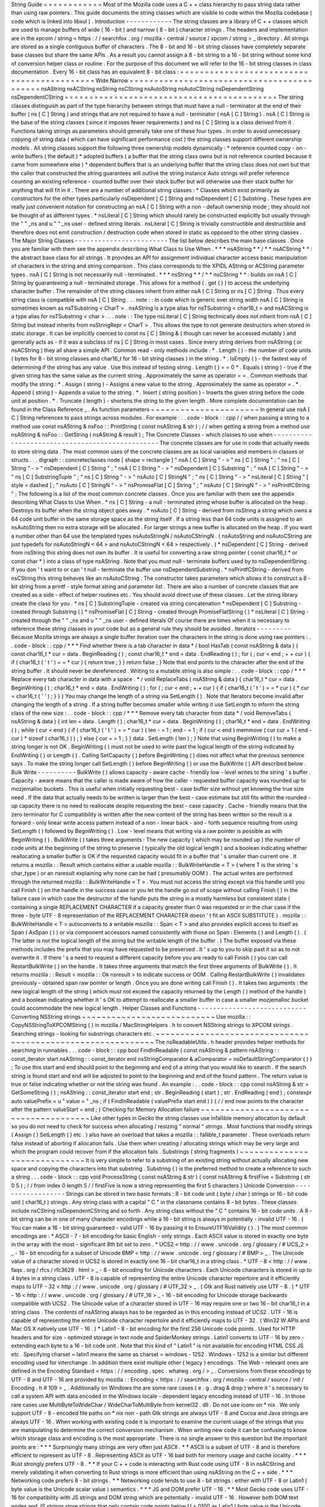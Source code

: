 String
Guide
=
=
=
=
=
=
=
=
=
=
=
=
Most
of
the
Mozilla
code
uses
a
C
+
+
class
hierarchy
to
pass
string
data
rather
than
using
raw
pointers
.
This
guide
documents
the
string
classes
which
are
visible
to
code
within
the
Mozilla
codebase
(
code
which
is
linked
into
libxul
)
.
Introduction
-
-
-
-
-
-
-
-
-
-
-
-
The
string
classes
are
a
library
of
C
+
+
classes
which
are
used
to
manage
buffers
of
wide
(
16
-
bit
)
and
narrow
(
8
-
bit
)
character
strings
.
The
headers
and
implementation
are
in
the
xpcom
/
string
<
https
:
/
/
searchfox
.
org
/
mozilla
-
central
/
source
/
xpcom
/
string
>
_
directory
.
All
strings
are
stored
as
a
single
contiguous
buffer
of
characters
.
The
8
-
bit
and
16
-
bit
string
classes
have
completely
separate
base
classes
but
share
the
same
APIs
.
As
a
result
you
cannot
assign
a
8
-
bit
string
to
a
16
-
bit
string
without
some
kind
of
conversion
helper
class
or
routine
.
For
the
purpose
of
this
document
we
will
refer
to
the
16
-
bit
string
classes
in
class
documentation
.
Every
16
-
bit
class
has
an
equivalent
8
-
bit
class
:
=
=
=
=
=
=
=
=
=
=
=
=
=
=
=
=
=
=
=
=
=
=
=
=
=
=
=
=
=
=
=
=
=
=
=
=
=
=
=
=
=
=
=
Wide
Narrow
=
=
=
=
=
=
=
=
=
=
=
=
=
=
=
=
=
=
=
=
=
=
=
=
=
=
=
=
=
=
=
=
=
=
=
=
=
=
=
=
=
=
=
nsAString
nsACString
nsString
nsCString
nsAutoString
nsAutoCString
nsDependentString
nsDependentCString
=
=
=
=
=
=
=
=
=
=
=
=
=
=
=
=
=
=
=
=
=
=
=
=
=
=
=
=
=
=
=
=
=
=
=
=
=
=
=
=
=
=
=
The
string
classes
distinguish
as
part
of
the
type
hierarchy
between
strings
that
must
have
a
null
-
terminator
at
the
end
of
their
buffer
(
ns
[
C
]
String
)
and
strings
that
are
not
required
to
have
a
null
-
terminator
(
nsA
[
C
]
String
)
.
nsA
[
C
]
String
is
the
base
of
the
string
classes
(
since
it
imposes
fewer
requirements
)
and
ns
[
C
]
String
is
a
class
derived
from
it
.
Functions
taking
strings
as
parameters
should
generally
take
one
of
these
four
types
.
In
order
to
avoid
unnecessary
copying
of
string
data
(
which
can
have
significant
performance
cost
)
the
string
classes
support
different
ownership
models
.
All
string
classes
support
the
following
three
ownership
models
dynamically
:
*
reference
counted
copy
-
on
-
write
buffers
(
the
default
)
*
adopted
buffers
(
a
buffer
that
the
string
class
owns
but
is
not
reference
counted
because
it
came
from
somewhere
else
)
*
dependent
buffers
that
is
an
underlying
buffer
that
the
string
class
does
not
own
but
that
the
caller
that
constructed
the
string
guarantees
will
outlive
the
string
instance
Auto
strings
will
prefer
reference
counting
an
existing
reference
-
counted
buffer
over
their
stack
buffer
but
will
otherwise
use
their
stack
buffer
for
anything
that
will
fit
in
it
.
There
are
a
number
of
additional
string
classes
:
*
Classes
which
exist
primarily
as
constructors
for
the
other
types
particularly
nsDependent
[
C
]
String
and
nsDependent
[
C
]
Substring
.
These
types
are
really
just
convenient
notation
for
constructing
an
nsA
[
C
]
String
with
a
non
-
default
ownership
mode
;
they
should
not
be
thought
of
as
different
types
.
*
nsLiteral
[
C
]
String
which
should
rarely
be
constructed
explicitly
but
usually
through
the
"
"
_ns
and
u
"
"
_ns
user
-
defined
string
literals
.
nsLiteral
[
C
]
String
is
trivially
constructible
and
destructible
and
therefore
does
not
emit
construction
/
destruction
code
when
stored
in
static
as
opposed
to
the
other
string
classes
.
The
Major
String
Classes
-
-
-
-
-
-
-
-
-
-
-
-
-
-
-
-
-
-
-
-
-
-
-
-
The
list
below
describes
the
main
base
classes
.
Once
you
are
familiar
with
them
see
the
appendix
describing
What
Class
to
Use
When
.
*
*
*
nsAString
*
*
/
*
*
nsACString
*
*
:
the
abstract
base
class
for
all
strings
.
It
provides
an
API
for
assignment
individual
character
access
basic
manipulation
of
characters
in
the
string
and
string
comparison
.
This
class
corresponds
to
the
XPIDL
AString
or
ACString
parameter
types
.
nsA
[
C
]
String
is
not
necessarily
null
-
terminated
.
*
*
*
nsString
*
*
/
*
*
nsCString
*
*
:
builds
on
nsA
[
C
]
String
by
guaranteeing
a
null
-
terminated
storage
.
This
allows
for
a
method
(
.
get
(
)
)
to
access
the
underlying
character
buffer
.
The
remainder
of
the
string
classes
inherit
from
either
nsA
[
C
]
String
or
ns
[
C
]
String
.
Thus
every
string
class
is
compatible
with
nsA
[
C
]
String
.
.
.
note
:
:
In
code
which
is
generic
over
string
width
nsA
[
C
]
String
is
sometimes
known
as
nsTSubstring
<
CharT
>
.
nsAString
is
a
type
alias
for
nsTSubstring
<
char16_t
>
and
nsACString
is
a
type
alias
for
nsTSubstring
<
char
>
.
.
.
note
:
:
The
type
nsLiteral
[
C
]
String
technically
does
not
inherit
from
nsA
[
C
]
String
but
instead
inherits
from
nsStringRepr
<
CharT
>
.
This
allows
the
type
to
not
generate
destructors
when
stored
in
static
storage
.
It
can
be
implicitly
coerced
to
const
ns
[
C
]
String
&
(
though
can
never
be
accessed
mutably
)
and
generally
acts
as
-
if
it
was
a
subclass
of
ns
[
C
]
String
in
most
cases
.
Since
every
string
derives
from
nsAString
(
or
nsACString
)
they
all
share
a
simple
API
.
Common
read
-
only
methods
include
:
*
.
Length
(
)
-
the
number
of
code
units
(
bytes
for
8
-
bit
string
classes
and
char16_t
for
16
-
bit
string
classes
)
in
the
string
.
*
.
IsEmpty
(
)
-
the
fastest
way
of
determining
if
the
string
has
any
value
.
Use
this
instead
of
testing
string
.
Length
(
)
=
=
0
*
.
Equals
(
string
)
-
true
if
the
given
string
has
the
same
value
as
the
current
string
.
Approximately
the
same
as
operator
=
=
.
Common
methods
that
modify
the
string
:
*
.
Assign
(
string
)
-
Assigns
a
new
value
to
the
string
.
Approximately
the
same
as
operator
=
.
*
.
Append
(
string
)
-
Appends
a
value
to
the
string
.
*
.
Insert
(
string
position
)
-
Inserts
the
given
string
before
the
code
unit
at
position
.
*
.
Truncate
(
length
)
-
shortens
the
string
to
the
given
length
.
More
complete
documentation
can
be
found
in
the
Class
Reference
_
.
As
function
parameters
~
~
~
~
~
~
~
~
~
~
~
~
~
~
~
~
~
~
~
~
~
~
In
general
use
nsA
[
C
]
String
references
to
pass
strings
across
modules
.
For
example
:
.
.
code
-
block
:
:
cpp
/
/
when
passing
a
string
to
a
method
use
const
nsAString
&
nsFoo
:
:
PrintString
(
const
nsAString
&
str
)
;
/
/
when
getting
a
string
from
a
method
use
nsAString
&
nsFoo
:
:
GetString
(
nsAString
&
result
)
;
The
Concrete
Classes
-
which
classes
to
use
when
-
-
-
-
-
-
-
-
-
-
-
-
-
-
-
-
-
-
-
-
-
-
-
-
-
-
-
-
-
-
-
-
-
-
-
-
-
-
-
-
-
-
-
-
-
-
-
-
The
concrete
classes
are
for
use
in
code
that
actually
needs
to
store
string
data
.
The
most
common
uses
of
the
concrete
classes
are
as
local
variables
and
members
in
classes
or
structs
.
.
.
digraph
:
:
concreteclasses
node
[
shape
=
rectangle
]
"
nsA
[
C
]
String
"
-
>
"
ns
[
C
]
String
"
;
"
ns
[
C
]
String
"
-
>
"
nsDependent
[
C
]
String
"
;
"
nsA
[
C
]
String
"
-
>
"
nsDependent
[
C
]
Substring
"
;
"
nsA
[
C
]
String
"
-
>
"
ns
[
C
]
SubstringTuple
"
;
"
ns
[
C
]
String
"
-
>
"
nsAuto
[
C
]
StringN
"
;
"
ns
[
C
]
String
"
-
>
"
nsLiteral
[
C
]
String
"
[
style
=
dashed
]
;
"
nsAuto
[
C
]
StringN
"
-
>
"
nsPromiseFlat
[
C
]
String
"
;
"
nsAuto
[
C
]
StringN
"
-
>
"
nsPrintfCString
"
;
The
following
is
a
list
of
the
most
common
concrete
classes
.
Once
you
are
familiar
with
them
see
the
appendix
describing
What
Class
to
Use
When
.
*
ns
[
C
]
String
-
a
null
-
terminated
string
whose
buffer
is
allocated
on
the
heap
.
Destroys
its
buffer
when
the
string
object
goes
away
.
*
nsAuto
[
C
]
String
-
derived
from
nsString
a
string
which
owns
a
64
code
unit
buffer
in
the
same
storage
space
as
the
string
itself
.
If
a
string
less
than
64
code
units
is
assigned
to
an
nsAutoString
then
no
extra
storage
will
be
allocated
.
For
larger
strings
a
new
buffer
is
allocated
on
the
heap
.
If
you
want
a
number
other
than
64
use
the
templated
types
nsAutoStringN
/
nsAutoCStringN
.
(
nsAutoString
and
nsAutoCString
are
just
typedefs
for
nsAutoStringN
<
64
>
and
nsAutoCStringN
<
64
>
respectively
.
)
*
nsDependent
[
C
]
String
-
derived
from
nsString
this
string
does
not
own
its
buffer
.
It
is
useful
for
converting
a
raw
string
pointer
(
const
char16_t
*
or
const
char
*
)
into
a
class
of
type
nsAString
.
Note
that
you
must
null
-
terminate
buffers
used
by
to
nsDependentString
.
If
you
don
'
t
want
to
or
can
'
t
null
-
terminate
the
buffer
use
nsDependentSubstring
.
*
nsPrintfCString
-
derived
from
nsCString
this
string
behaves
like
an
nsAutoCString
.
The
constructor
takes
parameters
which
allows
it
to
construct
a
8
-
bit
string
from
a
printf
-
style
format
string
and
parameter
list
.
There
are
also
a
number
of
concrete
classes
that
are
created
as
a
side
-
effect
of
helper
routines
etc
.
You
should
avoid
direct
use
of
these
classes
.
Let
the
string
library
create
the
class
for
you
.
*
ns
[
C
]
SubstringTuple
-
created
via
string
concatenation
*
nsDependent
[
C
]
Substring
-
created
through
Substring
(
)
*
nsPromiseFlat
[
C
]
String
-
created
through
PromiseFlatString
(
)
*
nsLiteral
[
C
]
String
-
created
through
the
"
"
_ns
and
u
"
"
_ns
user
-
defined
literals
Of
course
there
are
times
when
it
is
necessary
to
reference
these
string
classes
in
your
code
but
as
a
general
rule
they
should
be
avoided
.
Iterators
-
-
-
-
-
-
-
-
-
Because
Mozilla
strings
are
always
a
single
buffer
iteration
over
the
characters
in
the
string
is
done
using
raw
pointers
:
.
.
code
-
block
:
:
cpp
/
*
*
*
Find
whether
there
is
a
tab
character
in
data
*
/
bool
HasTab
(
const
nsAString
&
data
)
{
const
char16_t
*
cur
=
data
.
BeginReading
(
)
;
const
char16_t
*
end
=
data
.
EndReading
(
)
;
for
(
;
cur
<
end
;
+
+
cur
)
{
if
(
char16_t
(
'
\
t
'
)
=
=
*
cur
)
{
return
true
;
}
}
return
false
;
}
Note
that
end
points
to
the
character
after
the
end
of
the
string
buffer
.
It
should
never
be
dereferenced
.
Writing
to
a
mutable
string
is
also
simple
:
.
.
code
-
block
:
:
cpp
/
*
*
*
Replace
every
tab
character
in
data
with
a
space
.
*
/
void
ReplaceTabs
(
nsAString
&
data
)
{
char16_t
*
cur
=
data
.
BeginWriting
(
)
;
char16_t
*
end
=
data
.
EndWriting
(
)
;
for
(
;
cur
<
end
;
+
+
cur
)
{
if
(
char16_t
(
'
\
t
'
)
=
=
*
cur
)
{
*
cur
=
char16_t
(
'
'
)
;
}
}
}
You
may
change
the
length
of
a
string
via
SetLength
(
)
.
Note
that
Iterators
become
invalid
after
changing
the
length
of
a
string
.
If
a
string
buffer
becomes
smaller
while
writing
it
use
SetLength
to
inform
the
string
class
of
the
new
size
:
.
.
code
-
block
:
:
cpp
/
*
*
*
Remove
every
tab
character
from
data
*
/
void
RemoveTabs
(
nsAString
&
data
)
{
int
len
=
data
.
Length
(
)
;
char16_t
*
cur
=
data
.
BeginWriting
(
)
;
char16_t
*
end
=
data
.
EndWriting
(
)
;
while
(
cur
<
end
)
{
if
(
char16_t
(
'
\
t
'
)
=
=
*
cur
)
{
len
-
=
1
;
end
-
=
1
;
if
(
cur
<
end
)
memmove
(
cur
cur
+
1
(
end
-
cur
)
*
sizeof
(
char16_t
)
)
;
}
else
{
cur
+
=
1
;
}
}
data
.
SetLength
(
len
)
;
}
Note
that
using
BeginWriting
(
)
to
make
a
string
longer
is
not
OK
.
BeginWriting
(
)
must
not
be
used
to
write
past
the
logical
length
of
the
string
indicated
by
EndWriting
(
)
or
Length
(
)
.
Calling
SetCapacity
(
)
before
BeginWriting
(
)
does
not
affect
what
the
previous
sentence
says
.
To
make
the
string
longer
call
SetLength
(
)
before
BeginWriting
(
)
or
use
the
BulkWrite
(
)
API
described
below
.
Bulk
Write
-
-
-
-
-
-
-
-
-
-
BulkWrite
(
)
allows
capacity
-
aware
cache
-
friendly
low
-
level
writes
to
the
string
'
s
buffer
.
Capacity
-
aware
means
that
the
caller
is
made
aware
of
how
the
caller
-
requested
buffer
capacity
was
rounded
up
to
mozjemalloc
buckets
.
This
is
useful
when
initially
requesting
best
-
case
buffer
size
without
yet
knowing
the
true
size
need
.
If
the
data
that
actually
needs
to
be
written
is
larger
than
the
best
-
case
estimate
but
still
fits
within
the
rounded
-
up
capacity
there
is
no
need
to
reallocate
despite
requesting
the
best
-
case
capacity
.
Cache
-
friendly
means
that
the
zero
terminator
for
C
compatibility
is
written
after
the
new
content
of
the
string
has
been
written
so
the
result
is
a
forward
-
only
linear
write
access
pattern
instead
of
a
non
-
linear
back
-
and
-
forth
sequence
resulting
from
using
SetLength
(
)
followed
by
BeginWriting
(
)
.
Low
-
level
means
that
writing
via
a
raw
pointer
is
possible
as
with
BeginWriting
(
)
.
BulkWrite
(
)
takes
three
arguments
:
The
new
capacity
(
which
may
be
rounded
up
)
the
number
of
code
units
at
the
beginning
of
the
string
to
preserve
(
typically
the
old
logical
length
)
and
a
boolean
indicating
whether
reallocating
a
smaller
buffer
is
OK
if
the
requested
capacity
would
fit
in
a
buffer
that
'
s
smaller
than
current
one
.
It
returns
a
mozilla
:
:
Result
which
contains
either
a
usable
mozilla
:
:
BulkWriteHandle
<
T
>
(
where
T
is
the
string
'
s
char_type
)
or
an
nsresult
explaining
why
none
can
be
had
(
presumably
OOM
)
.
The
actual
writes
are
performed
through
the
returned
mozilla
:
:
BulkWriteHandle
<
T
>
.
You
must
not
access
the
string
except
via
this
handle
until
you
call
Finish
(
)
on
the
handle
in
the
success
case
or
you
let
the
handle
go
out
of
scope
without
calling
Finish
(
)
in
the
failure
case
in
which
case
the
destructor
of
the
handle
puts
the
string
in
a
mostly
harmless
but
consistent
state
(
containing
a
single
REPLACEMENT
CHARACTER
if
a
capacity
greater
than
0
was
requested
or
in
the
char
case
if
the
three
-
byte
UTF
-
8
representation
of
the
REPLACEMENT
CHARACTER
doesn
'
t
fit
an
ASCII
SUBSTITUTE
)
.
mozilla
:
:
BulkWriteHandle
<
T
>
autoconverts
to
a
writable
mozilla
:
:
Span
<
T
>
and
also
provides
explicit
access
to
itself
as
Span
(
AsSpan
(
)
)
or
via
component
accessors
named
consistently
with
those
on
Span
:
Elements
(
)
and
Length
(
)
.
(
The
latter
is
not
the
logical
length
of
the
string
but
the
writable
length
of
the
buffer
.
)
The
buffer
exposed
via
these
methods
includes
the
prefix
that
you
may
have
requested
to
be
preserved
.
It
'
s
up
to
you
to
skip
past
it
so
as
to
not
overwrite
it
.
If
there
'
s
a
need
to
request
a
different
capacity
before
you
are
ready
to
call
Finish
(
)
you
can
call
RestartBulkWrite
(
)
on
the
handle
.
It
takes
three
arguments
that
match
the
first
three
arguments
of
BulkWrite
(
)
.
It
returns
mozilla
:
:
Result
<
mozilla
:
:
Ok
nsresult
>
to
indicate
success
or
OOM
.
Calling
RestartBulkWrite
(
)
invalidates
previously
-
obtained
span
raw
pointer
or
length
.
Once
you
are
done
writing
call
Finish
(
)
.
It
takes
two
arguments
:
the
new
logical
length
of
the
string
(
which
must
not
exceed
the
capacity
returned
by
the
Length
(
)
method
of
the
handle
)
and
a
boolean
indicating
whether
it
'
s
OK
to
attempt
to
reallocate
a
smaller
buffer
in
case
a
smaller
mozjemalloc
bucket
could
accommodate
the
new
logical
length
.
Helper
Classes
and
Functions
-
-
-
-
-
-
-
-
-
-
-
-
-
-
-
-
-
-
-
-
-
-
-
-
-
-
-
-
Converting
NSString
strings
~
~
~
~
~
~
~
~
~
~
~
~
~
~
~
~
~
~
~
~
~
~
~
~
~
~
~
Use
mozilla
:
:
CopyNSStringToXPCOMString
(
)
in
mozilla
/
MacStringHelpers
.
h
to
convert
NSString
strings
to
XPCOM
strings
.
Searching
strings
-
looking
for
substrings
characters
etc
.
~
~
~
~
~
~
~
~
~
~
~
~
~
~
~
~
~
~
~
~
~
~
~
~
~
~
~
~
~
~
~
~
~
~
~
~
~
~
~
~
~
~
~
~
~
~
~
~
~
~
~
~
~
~
~
~
~
~
~
~
The
nsReadableUtils
.
h
header
provides
helper
methods
for
searching
in
runnables
.
.
.
code
-
block
:
:
cpp
bool
FindInReadable
(
const
nsAString
&
pattern
nsAString
:
:
const_iterator
start
nsAString
:
:
const_iterator
end
nsStringComparator
&
aComparator
=
nsDefaultStringComparator
(
)
)
;
To
use
this
start
and
end
should
point
to
the
beginning
and
end
of
a
string
that
you
would
like
to
search
.
If
the
search
string
is
found
start
and
end
will
be
adjusted
to
point
to
the
beginning
and
end
of
the
found
pattern
.
The
return
value
is
true
or
false
indicating
whether
or
not
the
string
was
found
.
An
example
:
.
.
code
-
block
:
:
cpp
const
nsAString
&
str
=
GetSomeString
(
)
;
nsAString
:
:
const_iterator
start
end
;
str
.
BeginReading
(
start
)
;
str
.
EndReading
(
end
)
;
constexpr
auto
valuePrefix
=
u
"
value
=
"
_ns
;
if
(
FindInReadable
(
valuePrefix
start
end
)
)
{
/
/
end
now
points
to
the
character
after
the
pattern
valueStart
=
end
;
}
Checking
for
Memory
Allocation
failure
~
~
~
~
~
~
~
~
~
~
~
~
~
~
~
~
~
~
~
~
~
~
~
~
~
~
~
~
~
~
~
~
~
~
~
~
~
~
Like
other
types
in
Gecko
the
string
classes
use
infallible
memory
allocation
by
default
so
you
do
not
need
to
check
for
success
when
allocating
/
resizing
"
normal
"
strings
.
Most
functions
that
modify
strings
(
Assign
(
)
SetLength
(
)
etc
.
)
also
have
an
overload
that
takes
a
mozilla
:
:
fallible_t
parameter
.
These
overloads
return
false
instead
of
aborting
if
allocation
fails
.
Use
them
when
creating
/
allocating
strings
which
may
be
very
large
and
which
the
program
could
recover
from
if
the
allocation
fails
.
Substrings
(
string
fragments
)
~
~
~
~
~
~
~
~
~
~
~
~
~
~
~
~
~
~
~
~
~
~
~
~
~
~
~
~
~
It
is
very
simple
to
refer
to
a
substring
of
an
existing
string
without
actually
allocating
new
space
and
copying
the
characters
into
that
substring
.
Substring
(
)
is
the
preferred
method
to
create
a
reference
to
such
a
string
.
.
.
code
-
block
:
:
cpp
void
ProcessString
(
const
nsAString
&
str
)
{
const
nsAString
&
firstFive
=
Substring
(
str
0
5
)
;
/
/
from
index
0
length
5
/
/
firstFive
is
now
a
string
representing
the
first
5
characters
}
Unicode
Conversion
-
-
-
-
-
-
-
-
-
-
-
-
-
-
-
-
-
-
Strings
can
be
stored
in
two
basic
formats
:
8
-
bit
code
unit
(
byte
/
char
)
strings
or
16
-
bit
code
unit
(
char16_t
)
strings
.
Any
string
class
with
a
capital
"
C
"
in
the
classname
contains
8
-
bit
bytes
.
These
classes
include
nsCString
nsDependentCString
and
so
forth
.
Any
string
class
without
the
"
C
"
contains
16
-
bit
code
units
.
A
8
-
bit
string
can
be
in
one
of
many
character
encodings
while
a
16
-
bit
string
is
always
in
potentially
-
invalid
UTF
-
16
.
(
You
can
make
a
16
-
bit
string
guaranteed
-
valid
UTF
-
16
by
passing
it
to
EnsureUTF16Validity
(
)
.
)
The
most
common
encodings
are
:
*
ASCII
-
7
-
bit
encoding
for
basic
English
-
only
strings
.
Each
ASCII
value
is
stored
in
exactly
one
byte
in
the
array
with
the
most
-
significant
8th
bit
set
to
zero
.
*
UCS2
<
http
:
/
/
www
.
unicode
.
org
/
glossary
/
#
UCS_2
>
_
-
16
-
bit
encoding
for
a
subset
of
Unicode
BMP
<
http
:
/
/
www
.
unicode
.
org
/
glossary
/
#
BMP
>
_
.
The
Unicode
value
of
a
character
stored
in
UCS2
is
stored
in
exactly
one
16
-
bit
char16_t
in
a
string
class
.
*
UTF
-
8
<
http
:
/
/
www
.
faqs
.
org
/
rfcs
/
rfc3629
.
html
>
_
-
8
-
bit
encoding
for
Unicode
characters
.
Each
Unicode
characters
is
stored
in
up
to
4
bytes
in
a
string
class
.
UTF
-
8
is
capable
of
representing
the
entire
Unicode
character
repertoire
and
it
efficiently
maps
to
UTF
-
32
<
http
:
/
/
www
.
unicode
.
org
/
glossary
/
#
UTF_32
>
_
.
(
Gtk
and
Rust
natively
use
UTF
-
8
.
)
*
UTF
-
16
<
http
:
/
/
www
.
unicode
.
org
/
glossary
/
#
UTF_16
>
_
-
16
-
bit
encoding
for
Unicode
storage
backwards
compatible
with
UCS2
.
The
Unicode
value
of
a
character
stored
in
UTF
-
16
may
require
one
or
two
16
-
bit
char16_t
in
a
string
class
.
The
contents
of
nsAString
always
has
to
be
regarded
as
in
this
encoding
instead
of
UCS2
.
UTF
-
16
is
capable
of
representing
the
entire
Unicode
character
repertoire
and
it
efficiently
maps
to
UTF
-
32
.
(
Win32
W
APIs
and
Mac
OS
X
natively
use
UTF
-
16
.
)
*
Latin1
-
8
-
bit
encoding
for
the
first
256
Unicode
code
points
.
Used
for
HTTP
headers
and
for
size
-
optimized
storage
in
text
node
and
SpiderMonkey
strings
.
Latin1
converts
to
UTF
-
16
by
zero
-
extending
each
byte
to
a
16
-
bit
code
unit
.
Note
that
this
kind
of
"
Latin1
"
is
not
available
for
encoding
HTML
CSS
JS
etc
.
Specifying
charset
=
latin1
means
the
same
as
charset
=
windows
-
1252
.
Windows
-
1252
is
a
similar
but
different
encoding
used
for
interchange
.
In
addition
there
exist
multiple
other
(
legacy
)
encodings
.
The
Web
-
relevant
ones
are
defined
in
the
Encoding
Standard
<
https
:
/
/
encoding
.
spec
.
whatwg
.
org
/
>
_
.
Conversions
from
these
encodings
to
UTF
-
8
and
UTF
-
16
are
provided
by
mozilla
:
:
Encoding
<
https
:
/
/
searchfox
.
org
/
mozilla
-
central
/
source
/
intl
/
Encoding
.
h
#
109
>
_
.
Additionally
on
Windows
the
are
some
rare
cases
(
e
.
g
.
drag
&
drop
)
where
it
'
s
necessary
to
call
a
system
API
with
data
encoded
in
the
Windows
locale
-
dependent
legacy
encoding
instead
of
UTF
-
16
.
In
those
rare
cases
use
MultiByteToWideChar
/
WideCharToMultiByte
from
kernel32
.
dll
.
Do
not
use
iconv
on
\
*
nix
.
We
only
support
UTF
-
8
-
encoded
file
paths
on
\
*
nix
non
-
path
Gtk
strings
are
always
UTF
-
8
and
Cocoa
and
Java
strings
are
always
UTF
-
16
.
When
working
with
existing
code
it
is
important
to
examine
the
current
usage
of
the
strings
that
you
are
manipulating
to
determine
the
correct
conversion
mechanism
.
When
writing
new
code
it
can
be
confusing
to
know
which
storage
class
and
encoding
is
the
most
appropriate
.
There
is
no
single
answer
to
this
question
but
the
important
points
are
:
*
*
*
Surprisingly
many
strings
are
very
often
just
ASCII
.
*
*
ASCII
is
a
subset
of
UTF
-
8
and
is
therefore
efficient
to
represent
as
UTF
-
8
.
Representing
ASCII
as
UTF
-
16
bad
both
for
memory
usage
and
cache
locality
.
*
*
*
Rust
strongly
prefers
UTF
-
8
.
*
*
If
your
C
+
+
code
is
interacting
with
Rust
code
using
UTF
-
8
in
nsACString
and
merely
validating
it
when
converting
to
Rust
strings
is
more
efficient
than
using
nsAString
on
the
C
+
+
side
.
*
*
*
Networking
code
prefers
8
-
bit
strings
.
*
*
Networking
code
tends
to
use
8
-
bit
strings
:
either
with
UTF
-
8
or
Latin1
(
byte
value
is
the
Unicode
scalar
value
)
semantics
.
*
*
*
JS
and
DOM
prefer
UTF
-
16
.
*
*
Most
Gecko
code
uses
UTF
-
16
for
compatibility
with
JS
strings
and
DOM
string
which
are
potentially
-
invalid
UTF
-
16
.
However
both
DOM
text
nodes
and
JS
strings
store
strings
that
only
contain
code
points
below
U
+
0100
as
Latin1
(
byte
value
is
the
Unicode
scalar
value
)
.
*
*
*
Windows
and
Cocoa
use
UTF
-
16
.
*
*
Windows
system
APIs
take
UTF
-
16
.
Cocoa
NSString
is
UTF
-
16
.
*
*
*
Gtk
uses
UTF
-
8
.
*
*
Gtk
APIs
take
UTF
-
8
for
non
-
file
paths
.
In
the
Gecko
case
we
support
only
UTF
-
8
file
paths
outside
Windows
so
all
Gtk
strings
are
UTF
-
8
for
our
purposes
though
file
paths
received
from
Gtk
may
not
be
valid
UTF
-
8
.
To
assist
with
ASCII
Latin1
UTF
-
8
and
UTF
-
16
conversions
there
are
some
helper
methods
and
classes
.
Some
of
these
classes
look
like
functions
because
they
are
most
often
used
as
temporary
objects
on
the
stack
.
Short
zero
-
terminated
ASCII
strings
~
~
~
~
~
~
~
~
~
~
~
~
~
~
~
~
~
~
~
~
~
~
~
~
~
~
~
~
~
~
~
~
~
~
~
If
you
have
a
short
zero
-
terminated
string
that
you
are
certain
is
always
ASCII
use
these
special
-
case
methods
instead
of
the
conversions
described
in
the
later
sections
.
*
If
you
are
assigning
an
ASCII
literal
to
an
nsACString
use
AssignLiteral
(
)
.
*
If
you
are
assigning
a
literal
to
an
nsAString
use
AssignLiteral
(
)
and
make
the
literal
a
u
"
"
literal
.
If
the
literal
has
to
be
a
"
"
literal
(
as
opposed
to
u
"
"
)
and
is
ASCII
still
use
AppendLiteral
(
)
but
be
aware
that
this
involves
a
run
-
time
inflation
.
*
If
you
are
assigning
a
zero
-
terminated
ASCII
string
that
'
s
not
a
literal
from
the
compiler
'
s
point
of
view
at
the
call
site
and
you
don
'
t
know
the
length
of
the
string
either
(
e
.
g
.
because
it
was
looked
up
from
an
array
of
literals
of
varying
lengths
)
use
AssignASCII
(
)
.
UTF
-
8
/
UTF
-
16
conversion
~
~
~
~
~
~
~
~
~
~
~
~
~
~
~
~
~
~
~
~
~
~
~
~
~
.
.
cpp
:
function
:
:
NS_ConvertUTF8toUTF16
(
const
nsACString
&
)
a
nsAutoString
subclass
that
converts
a
UTF
-
8
encoded
nsACString
or
const
char
*
to
a
16
-
bit
UTF
-
16
string
.
If
you
need
a
const
char16_t
*
buffer
you
can
use
the
.
get
(
)
method
.
For
example
:
.
.
code
-
block
:
:
cpp
/
*
signature
:
void
HandleUnicodeString
(
const
nsAString
&
str
)
;
*
/
object
-
>
HandleUnicodeString
(
NS_ConvertUTF8toUTF16
(
utf8String
)
)
;
/
*
signature
:
void
HandleUnicodeBuffer
(
const
char16_t
*
str
)
;
*
/
object
-
>
HandleUnicodeBuffer
(
NS_ConvertUTF8toUTF16
(
utf8String
)
.
get
(
)
)
;
.
.
cpp
:
function
:
:
NS_ConvertUTF16toUTF8
(
const
nsAString
&
)
a
nsAutoCString
which
converts
a
16
-
bit
UTF
-
16
string
(
nsAString
)
to
a
UTF
-
8
encoded
string
.
As
above
you
can
use
.
get
(
)
to
access
a
const
char
*
buffer
.
.
.
code
-
block
:
:
cpp
/
*
signature
:
void
HandleUTF8String
(
const
nsACString
&
str
)
;
*
/
object
-
>
HandleUTF8String
(
NS_ConvertUTF16toUTF8
(
utf16String
)
)
;
/
*
signature
:
void
HandleUTF8Buffer
(
const
char
*
str
)
;
*
/
object
-
>
HandleUTF8Buffer
(
NS_ConvertUTF16toUTF8
(
utf16String
)
.
get
(
)
)
;
.
.
cpp
:
function
:
:
CopyUTF8toUTF16
(
const
nsACString
&
nsAString
&
)
converts
and
copies
:
.
.
code
-
block
:
:
cpp
/
/
return
a
UTF
-
16
value
void
Foo
:
:
GetUnicodeValue
(
nsAString
&
result
)
{
CopyUTF8toUTF16
(
mLocalUTF8Value
result
)
;
}
.
.
cpp
:
function
:
:
AppendUTF8toUTF16
(
const
nsACString
&
nsAString
&
)
converts
and
appends
:
.
.
code
-
block
:
:
cpp
/
/
return
a
UTF
-
16
value
void
Foo
:
:
GetUnicodeValue
(
nsAString
&
result
)
{
result
.
AssignLiteral
(
"
prefix
:
"
)
;
AppendUTF8toUTF16
(
mLocalUTF8Value
result
)
;
}
.
.
cpp
:
function
:
:
CopyUTF16toUTF8
(
const
nsAString
&
nsACString
&
)
converts
and
copies
:
.
.
code
-
block
:
:
cpp
/
/
return
a
UTF
-
8
value
void
Foo
:
:
GetUTF8Value
(
nsACString
&
result
)
{
CopyUTF16toUTF8
(
mLocalUTF16Value
result
)
;
}
.
.
cpp
:
function
:
:
AppendUTF16toUTF8
(
const
nsAString
&
nsACString
&
)
converts
and
appends
:
.
.
code
-
block
:
:
cpp
/
/
return
a
UTF
-
8
value
void
Foo
:
:
GetUnicodeValue
(
nsACString
&
result
)
{
result
.
AssignLiteral
(
"
prefix
:
"
)
;
AppendUTF16toUTF8
(
mLocalUTF16Value
result
)
;
}
Latin1
/
UTF
-
16
Conversion
~
~
~
~
~
~
~
~
~
~
~
~
~
~
~
~
~
~
~
~
~
~
~
~
~
~
The
following
should
only
be
used
when
you
can
guarantee
that
the
original
string
is
ASCII
or
Latin1
(
in
the
sense
that
the
byte
value
is
the
Unicode
scalar
value
;
not
in
the
windows
-
1252
sense
)
.
These
helpers
are
very
similar
to
the
UTF
-
8
/
UTF
-
16
conversion
helpers
above
.
UTF
-
16
to
Latin1
converters
These
converters
are
*
*
very
dangerous
*
*
because
they
*
*
lose
information
*
*
during
the
conversion
process
.
You
should
*
*
avoid
UTF
-
16
to
Latin1
conversions
*
*
unless
your
strings
are
guaranteed
to
be
Latin1
or
ASCII
.
(
In
the
future
these
conversions
may
start
asserting
in
debug
builds
that
their
input
is
in
the
permissible
range
.
)
If
the
input
is
actually
in
the
Latin1
range
each
16
-
bit
code
unit
in
narrowed
to
an
8
-
bit
byte
by
removing
the
high
half
.
Unicode
code
points
above
U
+
00FF
result
in
garbage
whose
nature
must
not
be
relied
upon
.
(
In
the
future
the
nature
of
the
garbage
will
be
CPU
architecture
-
dependent
.
)
If
you
want
to
printf
(
)
something
and
don
'
t
care
what
happens
to
non
-
ASCII
please
convert
to
UTF
-
8
instead
.
.
.
cpp
:
function
:
:
NS_LossyConvertUTF16toASCII
(
const
nsAString
&
)
A
nsAutoCString
which
holds
a
temporary
buffer
containing
the
Latin1
value
of
the
string
.
.
.
cpp
:
function
:
:
void
LossyCopyUTF16toASCII
(
Span
<
const
char16_t
>
nsACString
&
)
Does
an
in
-
place
conversion
from
UTF
-
16
into
an
Latin1
string
object
.
.
.
cpp
:
function
:
:
void
LossyAppendUTF16toASCII
(
Span
<
const
char16_t
>
nsACString
&
)
Appends
a
UTF
-
16
string
to
a
Latin1
string
.
Latin1
to
UTF
-
16
converters
These
converters
are
very
dangerous
because
they
will
*
*
produce
wrong
results
for
non
-
ASCII
UTF
-
8
or
windows
-
1252
input
*
*
into
a
meaningless
UTF
-
16
string
.
You
should
*
*
avoid
ASCII
to
UTF
-
16
conversions
*
*
unless
your
strings
are
guaranteed
to
be
ASCII
or
Latin1
in
the
sense
of
the
byte
value
being
the
Unicode
scalar
value
.
Every
byte
is
zero
-
extended
into
a
16
-
bit
code
unit
.
It
is
correct
to
use
these
on
most
HTTP
header
values
but
*
*
it
'
s
always
wrong
to
use
these
on
HTTP
response
bodies
!
*
*
(
Use
mozilla
:
:
Encoding
to
deal
with
response
bodies
.
)
.
.
cpp
:
function
:
:
NS_ConvertASCIItoUTF16
(
const
nsACString
&
)
A
nsAutoString
which
holds
a
temporary
buffer
containing
the
value
of
the
Latin1
to
UTF
-
16
conversion
.
.
.
cpp
:
function
:
:
void
CopyASCIItoUTF16
(
Span
<
const
char
>
nsAString
&
)
does
an
in
-
place
conversion
from
Latin1
to
UTF
-
16
.
.
.
cpp
:
function
:
:
void
AppendASCIItoUTF16
(
Span
<
const
char
>
nsAString
&
)
appends
a
Latin1
string
to
a
UTF
-
16
string
.
Comparing
ns
*
Strings
with
C
strings
~
~
~
~
~
~
~
~
~
~
~
~
~
~
~
~
~
~
~
~
~
~
~
~
~
~
~
~
~
~
~
~
~
~
~
You
can
compare
ns
*
Strings
with
C
strings
by
converting
the
ns
*
String
to
a
C
string
or
by
comparing
directly
against
a
C
String
.
.
.
cpp
:
function
:
:
bool
nsAString
:
:
EqualsASCII
(
const
char
*
)
Compares
with
an
ASCII
C
string
.
.
.
cpp
:
function
:
:
bool
nsAString
:
:
EqualsLiteral
(
.
.
.
)
Compares
with
a
string
literal
.
Common
Patterns
-
-
-
-
-
-
-
-
-
-
-
-
-
-
-
Literal
Strings
~
~
~
~
~
~
~
~
~
~
~
~
~
~
~
A
literal
string
is
a
raw
string
value
that
is
written
in
some
C
+
+
code
.
For
example
in
the
statement
printf
(
"
Hello
World
\
n
"
)
;
the
value
"
Hello
World
\
n
"
is
a
literal
string
.
It
is
often
necessary
to
insert
literal
string
values
when
an
nsAString
or
nsACString
is
required
.
Two
user
-
defined
literals
are
provided
that
implicitly
convert
to
const
nsString
&
resp
.
const
nsCString
&
:
*
"
"
_ns
for
8
-
bit
literals
converting
implicitly
to
const
nsCString
&
*
u
"
"
_ns
for
16
-
bit
literals
converting
implicitly
to
const
nsString
&
The
benefits
of
the
user
-
defined
literals
may
seem
unclear
given
that
nsDependentCString
will
also
wrap
a
string
value
in
an
nsCString
.
The
advantage
of
the
user
-
defined
literals
is
twofold
.
*
The
length
of
these
strings
is
calculated
at
compile
time
so
the
string
does
not
need
to
be
scanned
at
runtime
to
determine
its
length
.
*
Literal
strings
live
for
the
lifetime
of
the
binary
and
can
be
moved
between
the
ns
[
C
]
String
classes
without
being
copied
or
freed
.
Here
are
some
examples
of
proper
usage
of
the
literals
(
both
standard
and
user
-
defined
)
:
.
.
code
-
block
:
:
cpp
/
/
call
Init
(
const
nsLiteralString
&
)
-
enforces
that
it
'
s
only
called
with
literals
Init
(
u
"
start
value
"
_ns
)
;
/
/
call
Init
(
const
nsAString
&
)
Init
(
u
"
start
value
"
_ns
)
;
/
/
call
Init
(
const
nsACString
&
)
Init
(
"
start
value
"
_ns
)
;
In
case
a
literal
is
defined
via
a
macro
you
can
just
convert
it
to
nsLiteralString
or
nsLiteralCString
using
their
constructor
.
You
could
consider
not
using
a
macro
at
all
but
a
named
constexpr
constant
instead
.
In
some
cases
an
8
-
bit
literal
is
defined
via
a
macro
either
within
code
or
from
the
environment
but
it
can
'
t
be
changed
or
is
used
both
as
an
8
-
bit
and
a
16
-
bit
string
.
In
these
cases
you
can
use
the
NS_LITERAL_STRING_FROM_CSTRING
macro
to
construct
a
nsLiteralString
and
do
the
conversion
at
compile
-
time
.
String
Concatenation
~
~
~
~
~
~
~
~
~
~
~
~
~
~
~
~
~
~
~
~
Strings
can
be
concatenated
together
using
the
+
operator
.
The
resulting
string
is
a
const
nsSubstringTuple
object
.
The
resulting
object
can
be
treated
and
referenced
similarly
to
a
nsAString
object
.
Concatenation
*
does
not
copy
the
substrings
*
.
The
strings
are
only
copied
when
the
concatenation
is
assigned
into
another
string
object
.
The
nsSubstringTuple
object
holds
pointers
to
the
original
strings
.
Therefore
the
nsSubstringTuple
object
is
dependent
on
all
of
its
substrings
meaning
that
their
lifetime
must
be
at
least
as
long
as
the
nsSubstringTuple
object
.
For
example
you
can
use
the
value
of
two
strings
and
pass
their
concatenation
on
to
another
function
which
takes
an
const
nsAString
&
:
.
.
code
-
block
:
:
cpp
void
HandleTwoStrings
(
const
nsAString
&
one
const
nsAString
&
two
)
{
/
/
call
HandleString
(
const
nsAString
&
)
HandleString
(
one
+
two
)
;
}
NOTE
:
The
two
strings
are
implicitly
combined
into
a
temporary
nsString
in
this
case
and
the
temporary
string
is
passed
into
HandleString
.
If
HandleString
assigns
its
input
into
another
nsString
then
the
string
buffer
will
be
shared
in
this
case
negating
the
cost
of
the
intermediate
temporary
.
You
can
concatenate
N
strings
and
store
the
result
in
a
temporary
variable
:
.
.
code
-
block
:
:
cpp
constexpr
auto
start
=
u
"
start
"
_ns
;
constexpr
auto
middle
=
u
"
middle
"
_ns
;
constexpr
auto
end
=
u
"
end
"
_ns
;
/
/
create
a
string
with
3
dependent
fragments
-
no
copying
involved
!
nsString
combinedString
=
start
+
middle
+
end
;
/
/
call
void
HandleString
(
const
nsAString
&
)
;
HandleString
(
combinedString
)
;
It
is
safe
to
concatenate
user
-
defined
literals
because
the
temporary
nsLiteral
[
C
]
String
objects
will
live
as
long
as
the
temporary
concatenation
object
(
of
type
nsSubstringTuple
)
.
.
.
code
-
block
:
:
cpp
/
/
call
HandlePage
(
const
nsAString
&
)
;
/
/
safe
because
the
concatenated
-
string
will
live
as
long
as
its
substrings
HandlePage
(
u
"
start
"
_ns
+
u
"
end
"
_ns
)
;
Local
Variables
~
~
~
~
~
~
~
~
~
~
~
~
~
~
~
Local
variables
within
a
function
are
usually
stored
on
the
stack
.
The
nsAutoString
/
nsAutoCString
classes
are
subclasses
of
the
nsString
/
nsCString
classes
.
They
own
a
64
-
character
buffer
allocated
in
the
same
storage
space
as
the
string
itself
.
If
the
nsAutoString
is
allocated
on
the
stack
then
it
has
at
its
disposal
a
64
-
character
stack
buffer
.
This
allows
the
implementation
to
avoid
allocating
extra
memory
when
dealing
with
small
strings
.
nsAutoStringN
/
nsAutoCStringN
are
more
general
alternatives
that
let
you
choose
the
number
of
characters
in
the
inline
buffer
.
.
.
code
-
block
:
:
cpp
.
.
.
nsAutoString
value
;
GetValue
(
value
)
;
/
/
if
the
result
is
less
than
64
code
units
/
/
then
this
just
saved
us
an
allocation
.
.
.
Member
Variables
~
~
~
~
~
~
~
~
~
~
~
~
~
~
~
~
In
general
you
should
use
the
concrete
classes
nsString
and
nsCString
for
member
variables
.
.
.
code
-
block
:
:
cpp
class
Foo
{
.
.
.
/
/
these
store
UTF
-
8
and
UTF
-
16
values
respectively
nsCString
mLocalName
;
nsString
mTitle
;
}
;
A
common
incorrect
pattern
is
to
use
nsAutoString
/
nsAutoCString
for
member
variables
.
As
described
in
Local
Variables
_
these
classes
have
a
built
in
buffer
that
make
them
very
large
.
This
means
that
if
you
include
them
in
a
class
they
bloat
the
class
by
64
bytes
(
nsAutoCString
)
or
128
bytes
(
nsAutoString
)
.
Raw
Character
Pointers
~
~
~
~
~
~
~
~
~
~
~
~
~
~
~
~
~
~
~
~
~
~
PromiseFlatString
(
)
and
PromiseFlatCString
(
)
can
be
used
to
create
a
temporary
buffer
which
holds
a
null
-
terminated
buffer
containing
the
same
value
as
the
source
string
.
PromiseFlatString
(
)
will
create
a
temporary
buffer
if
necessary
.
This
is
most
often
used
in
order
to
pass
an
nsAString
to
an
API
which
requires
a
null
-
terminated
string
.
In
the
following
example
an
nsAString
is
combined
with
a
literal
string
and
the
result
is
passed
to
an
API
which
requires
a
simple
character
buffer
.
.
.
code
-
block
:
:
cpp
/
/
Modify
the
URL
and
pass
to
AddPage
(
const
char16_t
*
url
)
void
AddModifiedPage
(
const
nsAString
&
url
)
{
constexpr
auto
httpPrefix
=
u
"
http
:
/
/
"
_ns
;
const
nsAString
&
modifiedURL
=
httpPrefix
+
url
;
/
/
creates
a
temporary
buffer
AddPage
(
PromiseFlatString
(
modifiedURL
)
.
get
(
)
)
;
}
PromiseFlatString
(
)
is
smart
when
handed
a
string
that
is
already
null
-
terminated
.
It
avoids
creating
the
temporary
buffer
in
such
cases
.
.
.
code
-
block
:
:
cpp
/
/
Modify
the
URL
and
pass
to
AddPage
(
const
char16_t
*
url
)
void
AddModifiedPage
(
const
nsAString
&
url
PRBool
addPrefix
)
{
if
(
addPrefix
)
{
/
/
MUST
create
a
temporary
buffer
-
string
is
multi
-
fragmented
constexpr
auto
httpPrefix
=
u
"
http
:
/
/
"
_ns
;
AddPage
(
PromiseFlatString
(
httpPrefix
+
modifiedURL
)
)
;
}
else
{
/
/
MIGHT
create
a
temporary
buffer
does
a
runtime
check
AddPage
(
PromiseFlatString
(
url
)
.
get
(
)
)
;
}
}
.
.
note
:
:
It
is
*
*
not
*
*
possible
to
efficiently
transfer
ownership
of
a
string
class
'
internal
buffer
into
an
owned
char
*
which
can
be
safely
freed
by
other
components
due
to
the
COW
optimization
.
If
working
with
a
legacy
API
which
requires
malloced
char
*
buffers
prefer
using
ToNewUnicode
ToNewCString
or
ToNewUTF8String
over
strdup
to
create
owned
char
*
pointers
.
printf
and
a
UTF
-
16
string
~
~
~
~
~
~
~
~
~
~
~
~
~
~
~
~
~
~
~
~
~
~
~
~
~
~
~
~
~
~
For
debugging
it
'
s
useful
to
printf
a
UTF
-
16
string
(
nsString
nsAutoString
etc
)
.
To
do
this
usually
requires
converting
it
to
an
8
-
bit
string
because
that
'
s
what
printf
expects
.
Use
:
.
.
code
-
block
:
:
cpp
printf
(
"
%
s
\
n
"
NS_ConvertUTF16toUTF8
(
yourString
)
.
get
(
)
)
;
Sequence
of
appends
without
reallocating
~
~
~
~
~
~
~
~
~
~
~
~
~
~
~
~
~
~
~
~
~
~
~
~
~
~
~
~
~
~
~
~
~
~
~
~
~
~
~
~
SetCapacity
(
)
allows
you
to
give
the
string
a
hint
of
the
future
string
length
caused
by
a
sequence
of
appends
(
excluding
appends
that
convert
between
UTF
-
16
and
UTF
-
8
in
either
direction
)
in
order
to
avoid
multiple
allocations
during
the
sequence
of
appends
.
However
the
other
allocation
-
avoidance
features
of
XPCOM
strings
interact
badly
with
SetCapacity
(
)
making
it
something
of
a
footgun
.
SetCapacity
(
)
is
appropriate
to
use
before
a
sequence
of
multiple
operations
from
the
following
list
(
without
operations
that
are
not
on
the
list
between
the
SetCapacity
(
)
call
and
operations
from
the
list
)
:
*
Append
(
)
*
AppendASCII
(
)
*
AppendLiteral
(
)
*
AppendPrintf
(
)
*
AppendInt
(
)
*
AppendFloat
(
)
*
LossyAppendUTF16toASCII
(
)
*
AppendASCIItoUTF16
(
)
*
*
DO
NOT
*
*
call
SetCapacity
(
)
if
the
subsequent
operations
on
the
string
do
not
meet
the
criteria
above
.
Operations
that
undo
the
benefits
of
SetCapacity
(
)
include
but
are
not
limited
to
:
*
SetLength
(
)
*
Truncate
(
)
*
Assign
(
)
*
AssignLiteral
(
)
*
Adopt
(
)
*
CopyASCIItoUTF16
(
)
*
LossyCopyUTF16toASCII
(
)
*
AppendUTF16toUTF8
(
)
*
AppendUTF8toUTF16
(
)
*
CopyUTF16toUTF8
(
)
*
CopyUTF8toUTF16
(
)
If
your
string
is
an
nsAuto
[
C
]
String
and
you
are
calling
SetCapacity
(
)
with
a
constant
N
please
instead
declare
the
string
as
nsAuto
[
C
]
StringN
<
N
+
1
>
without
calling
SetCapacity
(
)
(
while
being
mindful
of
not
using
such
a
large
N
as
to
overflow
the
run
-
time
stack
)
.
There
is
no
need
to
include
room
for
the
null
terminator
:
it
is
the
job
of
the
string
class
.
Note
:
Calling
SetCapacity
(
)
does
not
give
you
permission
to
use
the
pointer
obtained
from
BeginWriting
(
)
to
write
past
the
current
length
(
as
returned
by
Length
(
)
)
of
the
string
.
Please
use
either
BulkWrite
(
)
or
SetLength
(
)
instead
.
.
.
_stringguide
.
xpidl
:
XPIDL
-
-
-
-
-
The
string
library
is
also
available
through
IDL
.
By
declaring
attributes
and
methods
using
the
specially
defined
IDL
types
string
classes
are
used
as
parameters
to
the
corresponding
methods
.
XPIDL
String
types
~
~
~
~
~
~
~
~
~
~
~
~
~
~
~
~
~
~
The
C
+
+
signatures
follow
the
abstract
-
type
convention
described
above
such
that
all
method
parameters
are
based
on
the
abstract
classes
.
The
following
table
describes
the
purpose
of
each
string
type
in
IDL
.
+
-
-
-
-
-
-
-
-
-
-
-
-
-
-
-
-
-
+
-
-
-
-
-
-
-
-
-
-
-
-
-
-
-
-
+
-
-
-
-
-
-
-
-
-
-
-
-
-
-
-
-
-
-
-
-
-
-
-
-
-
-
-
-
-
-
-
-
-
-
-
-
-
-
-
-
-
-
-
-
-
-
-
-
-
-
-
-
-
-
-
-
-
-
-
-
-
-
-
-
-
-
-
-
-
-
-
-
-
-
-
-
-
-
-
-
-
-
+
|
XPIDL
Type
|
C
+
+
Type
|
Purpose
|
+
=
=
=
=
=
=
=
=
=
=
=
=
=
=
=
=
=
+
=
=
=
=
=
=
=
=
=
=
=
=
=
=
=
=
+
=
=
=
=
=
=
=
=
=
=
=
=
=
=
=
=
=
=
=
=
=
=
=
=
=
=
=
=
=
=
=
=
=
=
=
=
=
=
=
=
=
=
=
=
=
=
=
=
=
=
=
=
=
=
=
=
=
=
=
=
=
=
=
=
=
=
=
=
=
=
=
=
=
=
=
=
=
=
=
=
=
=
+
|
string
|
char
*
|
Raw
character
pointer
to
ASCII
(
7
-
bit
)
string
no
string
classes
used
.
|
|
|
|
|
|
|
|
High
bit
is
not
guaranteed
across
XPConnect
boundaries
.
|
+
-
-
-
-
-
-
-
-
-
-
-
-
-
-
-
-
-
+
-
-
-
-
-
-
-
-
-
-
-
-
-
-
-
-
+
-
-
-
-
-
-
-
-
-
-
-
-
-
-
-
-
-
-
-
-
-
-
-
-
-
-
-
-
-
-
-
-
-
-
-
-
-
-
-
-
-
-
-
-
-
-
-
-
-
-
-
-
-
-
-
-
-
-
-
-
-
-
-
-
-
-
-
-
-
-
-
-
-
-
-
-
-
-
-
-
-
-
+
|
wstring
|
char16_t
*
|
Raw
character
pointer
to
UTF
-
16
string
no
string
classes
used
.
|
+
-
-
-
-
-
-
-
-
-
-
-
-
-
-
-
-
-
+
-
-
-
-
-
-
-
-
-
-
-
-
-
-
-
-
+
-
-
-
-
-
-
-
-
-
-
-
-
-
-
-
-
-
-
-
-
-
-
-
-
-
-
-
-
-
-
-
-
-
-
-
-
-
-
-
-
-
-
-
-
-
-
-
-
-
-
-
-
-
-
-
-
-
-
-
-
-
-
-
-
-
-
-
-
-
-
-
-
-
-
-
-
-
-
-
-
-
-
+
|
AString
|
nsAString
|
UTF
-
16
string
.
|
+
-
-
-
-
-
-
-
-
-
-
-
-
-
-
-
-
-
+
-
-
-
-
-
-
-
-
-
-
-
-
-
-
-
-
+
-
-
-
-
-
-
-
-
-
-
-
-
-
-
-
-
-
-
-
-
-
-
-
-
-
-
-
-
-
-
-
-
-
-
-
-
-
-
-
-
-
-
-
-
-
-
-
-
-
-
-
-
-
-
-
-
-
-
-
-
-
-
-
-
-
-
-
-
-
-
-
-
-
-
-
-
-
-
-
-
-
-
+
|
ACString
|
nsACString
|
8
-
bit
string
.
All
bits
are
preserved
across
XPConnect
boundaries
.
|
+
-
-
-
-
-
-
-
-
-
-
-
-
-
-
-
-
-
+
-
-
-
-
-
-
-
-
-
-
-
-
-
-
-
-
+
-
-
-
-
-
-
-
-
-
-
-
-
-
-
-
-
-
-
-
-
-
-
-
-
-
-
-
-
-
-
-
-
-
-
-
-
-
-
-
-
-
-
-
-
-
-
-
-
-
-
-
-
-
-
-
-
-
-
-
-
-
-
-
-
-
-
-
-
-
-
-
-
-
-
-
-
-
-
-
-
-
-
+
|
AUTF8String
|
nsACString
|
UTF
-
8
string
.
|
|
|
|
|
|
|
|
Converted
to
UTF
-
16
as
necessary
when
value
is
used
across
XPConnect
boundaries
.
|
+
-
-
-
-
-
-
-
-
-
-
-
-
-
-
-
-
-
+
-
-
-
-
-
-
-
-
-
-
-
-
-
-
-
-
+
-
-
-
-
-
-
-
-
-
-
-
-
-
-
-
-
-
-
-
-
-
-
-
-
-
-
-
-
-
-
-
-
-
-
-
-
-
-
-
-
-
-
-
-
-
-
-
-
-
-
-
-
-
-
-
-
-
-
-
-
-
-
-
-
-
-
-
-
-
-
-
-
-
-
-
-
-
-
-
-
-
-
+
Callers
should
prefer
using
the
string
classes
AString
ACString
and
AUTF8String
over
the
raw
pointer
types
string
and
wstring
in
almost
all
situations
.
C
+
+
Signatures
~
~
~
~
~
~
~
~
~
~
~
~
~
~
In
XPIDL
in
parameters
are
read
-
only
and
the
C
+
+
signatures
for
*
String
parameters
follows
the
above
guidelines
by
using
const
nsAString
&
for
these
parameters
.
out
and
inout
parameters
are
defined
simply
as
nsAString
&
so
that
the
callee
can
write
to
them
.
.
.
code
-
block
:
:
cpp
interface
nsIFoo
:
nsISupports
{
attribute
AString
utf16String
;
AUTF8String
getValue
(
in
ACString
key
)
;
}
;
.
.
code
-
block
:
:
cpp
class
nsIFoo
:
public
nsISupports
{
NS_IMETHOD
GetUtf16String
(
nsAString
&
aResult
)
=
0
;
NS_IMETHOD
SetUtf16String
(
const
nsAString
&
aValue
)
=
0
;
NS_IMETHOD
GetValue
(
const
nsACString
&
aKey
nsACString
&
aResult
)
=
0
;
}
;
In
the
above
example
utf16String
is
treated
as
a
UTF
-
16
string
.
The
implementation
of
GetUtf16String
(
)
will
use
aResult
.
Assign
to
"
return
"
the
value
.
In
SetUtf16String
(
)
the
value
of
the
string
can
be
used
through
a
variety
of
methods
including
Iterators
_
PromiseFlatString
and
assignment
to
other
strings
.
In
GetValue
(
)
the
first
parameter
aKey
is
treated
as
a
raw
sequence
of
8
-
bit
values
.
Any
non
-
ASCII
characters
in
aKey
will
be
preserved
when
crossing
XPConnect
boundaries
.
The
implementation
of
GetValue
(
)
will
assign
a
UTF
-
8
encoded
8
-
bit
string
into
aResult
.
If
the
this
method
is
called
across
XPConnect
boundaries
such
as
from
a
script
then
the
result
will
be
decoded
from
UTF
-
8
into
UTF
-
16
and
used
as
a
Unicode
value
.
String
Guidelines
-
-
-
-
-
-
-
-
-
-
-
-
-
-
-
-
-
Follow
these
simple
rules
in
your
code
to
keep
your
fellow
developers
reviewers
and
users
happy
.
*
Use
the
most
abstract
string
class
that
you
can
.
Usually
this
is
:
*
nsAString
for
function
parameters
*
nsString
for
member
variables
*
nsAutoString
for
local
(
stack
-
based
)
variables
*
Use
the
"
"
_ns
and
u
"
"
_ns
user
-
defined
literals
to
represent
literal
strings
(
e
.
g
.
"
foo
"
_ns
)
as
nsAString
-
compatible
objects
.
*
Use
string
concatenation
(
i
.
e
.
the
"
+
"
operator
)
when
combining
strings
.
*
Use
nsDependentString
when
you
have
a
raw
character
pointer
that
you
need
to
convert
to
an
nsAString
-
compatible
string
.
*
Use
Substring
(
)
to
extract
fragments
of
existing
strings
.
*
Use
iterators
_
to
parse
and
extract
string
fragments
.
Class
Reference
-
-
-
-
-
-
-
-
-
-
-
-
-
-
-
.
.
cpp
:
class
:
:
template
<
T
>
nsTSubstring
<
T
>
.
.
note
:
:
The
nsTSubstring
<
char_type
>
class
is
usually
written
as
nsAString
or
nsACString
.
.
.
cpp
:
function
:
:
size_type
Length
(
)
const
.
.
cpp
:
function
:
:
bool
IsEmpty
(
)
const
.
.
cpp
:
function
:
:
bool
IsVoid
(
)
const
.
.
cpp
:
function
:
:
const
char_type
*
BeginReading
(
)
const
.
.
cpp
:
function
:
:
const
char_type
*
EndReading
(
)
const
.
.
cpp
:
function
:
:
bool
Equals
(
const
self_type
&
comparator_type
)
const
.
.
cpp
:
function
:
:
char_type
First
(
)
const
.
.
cpp
:
function
:
:
char_type
Last
(
)
const
.
.
cpp
:
function
:
:
size_type
CountChar
(
char_type
)
const
.
.
cpp
:
function
:
:
int32_t
FindChar
(
char_type
index_type
aOffset
=
0
)
const
.
.
cpp
:
function
:
:
void
Assign
(
const
self_type
&
)
.
.
cpp
:
function
:
:
void
Append
(
const
self_type
&
)
.
.
cpp
:
function
:
:
void
Insert
(
const
self_type
&
index_type
aPos
)
.
.
cpp
:
function
:
:
void
Cut
(
index_type
aCutStart
size_type
aCutLength
)
.
.
cpp
:
function
:
:
void
Replace
(
index_type
aCutStart
size_type
aCutLength
const
self_type
&
aStr
)
.
.
cpp
:
function
:
:
void
Truncate
(
size_type
aLength
)
.
.
cpp
:
function
:
:
void
SetIsVoid
(
bool
)
Make
it
null
.
XPConnect
and
WebIDL
will
convert
void
nsAStrings
to
JavaScript
null
.
.
.
cpp
:
function
:
:
char_type
*
BeginWriting
(
)
.
.
cpp
:
function
:
:
char_type
*
EndWriting
(
)
.
.
cpp
:
function
:
:
void
SetCapacity
(
size_type
)
Inform
the
string
about
buffer
size
need
before
a
sequence
of
calls
to
Append
(
)
or
converting
appends
that
convert
between
UTF
-
16
and
Latin1
in
either
direction
.
(
Don
'
t
use
if
you
use
appends
that
convert
between
UTF
-
16
and
UTF
-
8
in
either
direction
.
)
Calling
this
method
does
not
give
you
permission
to
use
BeginWriting
(
)
to
write
past
the
logical
length
of
the
string
.
Use
SetLength
(
)
or
BulkWrite
(
)
as
appropriate
.
.
.
cpp
:
function
:
:
void
SetLength
(
size_type
)
.
.
cpp
:
function
:
:
Result
<
BulkWriteHandle
<
char_type
>
nsresult
>
BulkWrite
(
size_type
aCapacity
size_type
aPrefixToPreserve
bool
aAllowShrinking
)
